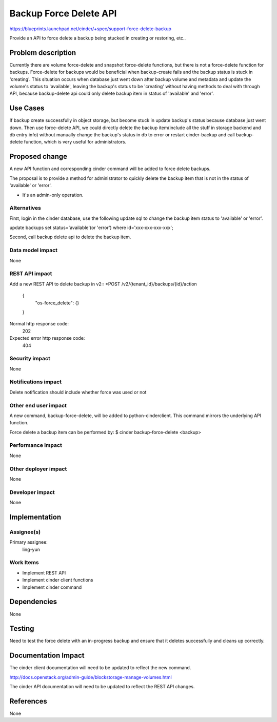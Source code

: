 ..
 This work is licensed under a Creative Commons Attribution 3.0 Unported
 License.

 http://creativecommons.org/licenses/by/3.0/legalcode

=======================
Backup Force Delete API
=======================

https://blueprints.launchpad.net/cinder/+spec/support-force-delete-backup

Provide an API to force delete a backup being stucked in creating or
restoring, etc..

Problem description
===================

Currently there are volume force-delete and snapshot force-delete functions,
but there is not a force-delete function for backups. Force-delete for backups
would be beneficial when backup-create fails and the backup status is stuck in
'creating'. This situation occurs when database just went down after backup
volume and metadata and update the volume's status to 'available', leaving the
backup's status to be 'creating' without having methods to deal with through
API, because backup-delete api could only delete backup item in status of
'available' and 'error'.

Use Cases
=========

If backup create successfully in object storage, but become stuck in update
backup's status because database just went down. Then use force-delete API,
we could directly delete the backup item(include all the stuff in storage
backend and db entry info) without manually change the backup's status in
db to error or restart cinder-backup and call backup-delete function,
which is very useful for administrators.

Proposed change
===============

A new API function and corresponding cinder command will be added to force
delete backups.

The proposal is to provide a method for administrator to quickly delete the
backup item that is not in the status of 'available' or 'error'.

* It's an admin-only operation.

Alternatives
------------

First, login in the cinder database, use the following update sql to change
the backup item status to 'available' or 'error'.

update backups set status='available'(or 'error') where id='xxx-xxx-xxx-xxx';

Second, call backup delete api to delete the backup item.

Data model impact
-----------------
None

REST API impact
---------------

Add a new REST API to delete backup in v2::
*POST /v2/{tenant_id}/backups/{id}/action

    {
	    "os-force_delete": {}
    }

Normal http response code:
    202

Expected error http response code:
    404

Security impact
---------------
None

Notifications impact
--------------------
Delete notification should include whether force was used or not

Other end user impact
---------------------

A new command, backup-force-delete, will be added to python-cinderclient. This
command mirrors the underlying API function.

Force delete a backup item can be performed by:
$ cinder backup-force-delete <backup>


Performance Impact
------------------
None

Other deployer impact
---------------------
None

Developer impact
----------------
None


Implementation
==============

Assignee(s)
-----------

Primary assignee:
  ling-yun

Work Items
----------

* Implement REST API
* Implement cinder client functions
* Implement cinder command

Dependencies
============
None

Testing
=======
Need to test the force delete with an in-progress backup and ensure that it
deletes successfully and cleans up correctly.


Documentation Impact
====================

The cinder client documentation will need to be updated to reflect the new
command.

http://docs.openstack.org/admin-guide/blockstorage-manage-volumes.html

The cinder API documentation will need to be updated to reflect the REST API
changes.


References
==========

None
